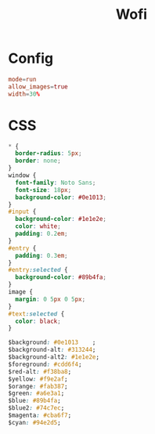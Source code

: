 #+title: Wofi
#+auther: Atri Hegde
#+auto_tangle: t

* Config
#+begin_src conf :tangle config
mode=run
allow_images=true
width=30%
#+end_src

* CSS

#+begin_src css :tangle style.css
,* {
  border-radius: 5px;
  border: none;
}
window {
  font-family: Noto Sans;
  font-size: 18px;
  background-color: #0e1013;
}
#input {
  background-color: #1e1e2e;
  color: white;
  padding: 0.2em;
}
#entry {
  padding: 0.3em;
}
#entry:selected {
  background-color: #89b4fa;
}
image {
  margin: 0 5px 0 5px;
}
#text:selected {
  color: black;
}

$background: #0e1013    ;
$background-alt: #313244;
$background-alt2: #1e1e2e;
$foreground: #cdd6f4;
$red-alt: #f38ba8;
$yellow: #f9e2af;
$orange: #fab387;
$green: #a6e3a1;
$blue: #89b4fa;
$blue2: #74c7ec;
$magenta: #cba6f7;
$cyan: #94e2d5;
#+end_src
